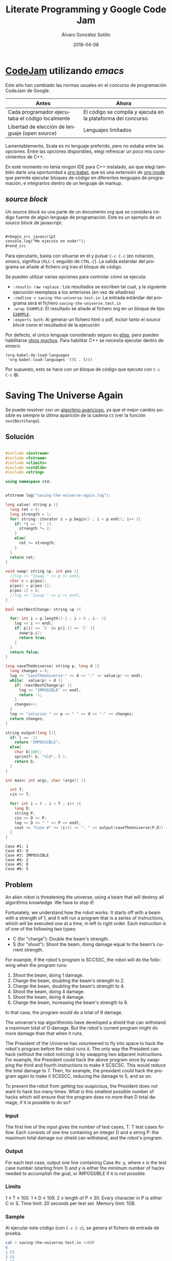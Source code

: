 #+title: Literate Programming y Google Code Jam

#+AUTHOR:      Álvaro González Sotillo
#+EMAIL:       alvarogonzalezsotillo@gmail.com
#+DATE:        2018-04-08
#+URI:         /blog/literate-codejam

#+TAGS: emacs, orgmode, codejam, programación
#+DESCRIPTION: Se puede utilizar orgmode para programar y documentar/publicar lo programado


#+PROPERTY: header-arg :eval query
#+LANGUAGE: es
#+options: toc:2
#+latex_class_options: [a4paper]
#+latex_header: \usepackage[margin=2cm]{geometry}
#+latex_header: \usepackage{amsmath}
#+latex_header: \usepackage{xcolor}
#+latex_header: \usepackage[spanish]{babel}
#+latex_header: \usepackage{caption}
#+latex_header: \usepackage{listings}
#+latex_header_extra: \lstset{frame=single,columns=fixed,basicstyle=\scriptsize\ttfamily,breaklines=true,postbreak=\raisebox{0ex}[0ex][0ex]{\ensuremath{\color{red}\hookrightarrow\space}},keywordstyle=\color{blue}\ttfamily,stringstyle=\color{red}\ttfamily,commentstyle=\color{green}\ttfamily}
#+latex_header_extra: \lstset{emph={function,let,len,import,translate,module,rotate,module,hull,sphere},emphstyle=\color{blue}\ttfamily}
#+latex_header_extra: \hypersetup{colorlinks,citecolor=black,filecolor=black,linkcolor=black,urlcolor=blue}
#+latex_header_extra: \renewcommand{\lstlistingname}{Listado}
#+latex_header_extra: \captionsetup{font={scriptsize}}


* [[https://code.google.com/codejam/][CodeJam]] utilizando /emacs/
Este año han cambiado las normas usuales en el concurso de programación CodeJam de Google.

| Antes                                           | Ahora                                                        |
|-------------------------------------------------+--------------------------------------------------------------|
| Cada programador ejecutaba el código localmente | El código se compila y ejecuta en la plataforma del concurso |
| Libertad de elección de lenguaje (open source)  | Lenguajes limitados                                          |

Lamentablemente, Scala es mi lenguaje preferido, pero no estaba entre las opciones. Entre las opciones disponibles, elegí refrescar un poco mis conocimientos de C++.

En este momento no tenía ningún IDE para C++ instalado, así que elegí también darle una oportunidad a [[https://orgmode.org/worg/org-contrib/babel/intro.html][org-babel]], que es una extensión de [[https://orgmode.org/worg/org-contrib/babel/intro.html][org-mode]] que permite ejecutar bloques de código en diferentes lenguajes de programación, e integrarlos dentro de un lenguaje de markup.

** /source  block/
Un /source  block/ es una parte de un documento org que se considera código fuente de algún lenguaje de programación. Este es un ejemplo de un /source block/ de javascript:

#+begin_src org

  ,#+begin_src javascript
  console.log("Me ejecuto en node!");
  ,#+end_src
#+end_src

Para ejecutarlo, basta con situarse en él y pulsar =C-c C-c= (en notación, /emacs/, significa =CRLC-C= seguido de =CTRL-C=). La salida estándar del programa se añade al fichero org tras el bloque de código.

Se pueden utilizar varias opciones para controlar cómo se ejecuta:
- =:results raw replace= : Los resultados se escriben tal cual, y la siguiente ejecución reemplaza a los anteriores (en vez de añadirse)
- =:cmdline < saving-the-universe.test.in=: La entrada estándar del programa será el fichero =saving-the-universe.test.in=
- =:wrap EXAMPLE=: El resultado se añade al fichero org en un bloque de tipo [[https://orgmode.org/manual/Literal-examples.html][=EXAMPLE=]].
- =:exports both=: Al generar un fichero html o pdf, incluir tanto el /source block/ como el resultadod de la ejecución


Por defecto, el único lenguaje considerado seguro es [[https://en.wikipedia.org/wiki/Emacs_Lisp][elisp]], pero pueden habilitarse [[https://orgmode.org/worg/org-contrib/babel/languages.html][otros muchos]]. Para habilitar C++ se necesita ejecutar dentro de /emacs/:

#+begin_src elisp
(org-babel-do-load-languages
 'org-babel-load-languages '((C . t)))
#+end_src

Por supuesto, esto se hace con un bloque de código que ejecuto con =C-c C-c= 😄.

[[file:screencast.gif]]

* Saving The Universe Again

Se puede resolver con un [[https://en.wikipedia.org/wiki/Greedy_algorithm][algoritmo avaricioso]], ya que el mejor cambio posible es siempre la última aparición de la cadena =CS= (ver la función =nextBestChange=).
** Solución

#+begin_src cpp :results raw replace :cmdline < saving-the-universe.test.in :wrap EXAMPLE :exports both :results output

#include <iostream>
#include <fstream>
#include <climits>
#include <cstdlib>
#include <string>

using namespace std;


ofstream log("saving-the-universe-again.log");

long value( string p ){
  long ret = 0;
  long strength = 1;
  for( string::iterator i = p.begin() ; i < p.end(); i++ ){
    if( *i == 'C' ){
      strength *= 2;
    }
    else{
      ret += strength;
    }
  }
  return ret;
}

void swap( string &p, int pos ){
  //log << "1swap " << p << endl;
  char c = p[pos];
  p[pos] = p[pos-1];
  p[pos-1] = c;
  //log << "2swap " << p << endl;
}

bool nextBestChange( string &p ){
  
  for( int i = p.length()-1 ; i > 0 ; i-- ){
    log << i << endl;
    if( p[i] == 'S' && p[i-1] == 'C' ){
      swap(p,i);
      return true;
    }
  }
  return false;
}

long saveTheUniverse( string p, long d ){
  long changes = 0;
  log << "saveTheUniverse:" << d << ":" << value(p) << endl;
  while(  value(p) > d ){
    if( !nextBestChange(p) ){
      log << "IMPOSIBLE" << endl;
      return -1;
    }
    changes++;
  }
  log << "solucion " << p << " " << d << ":" << changes;
  return changes;
}

string output(long l){
  if( l == -1)
    return "IMPOSSIBLE";
  else{
    char b[100];
    sprintf( b, "%ld", l );
    return b;
  }
}

int main( int argc, char *argv[] ){

  int T;
  cin >> T;

  for( int i = 0 ; i < T ; i++ ){
    long D;
    string P;
    cin >> D >> P;
    log << D << " " << P << endl;
    cout << "Case #" << (i+1) << ": " << output(saveTheUniverse(P,D)) << endl;
  }
}
#+end_src

#+RESULTS:
#+BEGIN_EXAMPLE
Case #1: 1
Case #2: 0
Case #3: IMPOSSIBLE
Case #4: 2
Case #5: 0
Case #6: 5
#+END_EXAMPLE




** Problem
An alien robot is threatening the universe, using a beam that will destroy all algorithms knowledge. We have to stop it!

Fortunately, we understand how the robot works. It starts off with a beam with a strength of 1, and it will run a program that is a series of instructions, which will be executed one at a time, in left to right order. Each instruction is of one of the following two types:
- C (for "charge"): Double the beam's strength.
- S (for "shoot"): Shoot the beam, doing damage equal to the beam's current strength.
For example, if the robot's program is SCCSSC, the robot will do the following when the program runs:

1. Shoot the beam, doing 1 damage.
2. Charge the beam, doubling the beam's strength to 2.
3. Charge the beam, doubling the beam's strength to 4.
4. Shoot the beam, doing 4 damage.
5. Shoot the beam, doing 4 damage.
6. Charge the beam, increasing the beam's strength to 8.

In that case, the program would do a total of 9 damage.

The universe's top algorithmists have developed a shield that can withstand a maximum total of D damage. But the robot's current program might do more damage than that when it runs.

The President of the Universe has volunteered to fly into space to hack the robot's program before the robot runs it. The only way the President can hack (without the robot noticing) is by swapping two adjacent instructions. For example, the President could hack the above program once by swapping the third and fourth instructions to make it SCSCSC. This would reduce the total damage to 7. Then, for example, the president could hack the program again to make it SCSSCC, reducing the damage to 5, and so on.

To prevent the robot from getting too suspicious, the President does not want to hack too many times. What is this smallest possible number of hacks which will ensure that the program does no more than D total damage, if it is possible to do so?

*** Input
The first line of the input gives the number of test cases, T. T test cases follow. Each consists of one line containing an integer D and a string P: the maximum total damage our shield can withstand, and the robot's program.

*** Output
For each test case, output one line containing Case #x: y, where x is the test case number (starting from 1) and y is either the minimum number of hacks needed to accomplish the goal, or IMPOSSIBLE if it is not possible.

*** Limits
1 ≤ T ≤ 100.
1 ≤ D ≤ 109.
2 ≤ length of P ≤ 30.
Every character in P is either C or S.
Time limit: 20 seconds per test set.
Memory limit: 1GB.

*** Sample
Al ejecutar este código (con =C-c C-c=), se genera el fichero de entrada de prueba.
#+begin_src sh
cat > saving-the-universe.test.in <<EOF
6
1 CS
2 CS
1 SS
6 SCCSSC
2 CC
3 CSCSS
EOF
#+end_src

#+RESULTS:


* Cubic UFO

Este es un problema geométrico. Se puede dividir en dos partes
- Si solo se gira un eje, La sombra del cubo es un rectángulo, con la diagonal proyectada. Se puede calcular algebraicamente el ángulo de giro a partir del área (ver la función =onlyAroundX=). Con esto, la sombra puede llegar a ser $\sqrt{2}$.
- Si la sombra debe tener un área mayor de $\sqrt{2}$, se debe girar primero en un eje hasta conseguir un área de $\sqrt{2}$ (45 grados). Después, se gira en el otro eje para que la sombra sea un hexágono. 
  - La máxima sombra se da cuando el giro en el segundo eje es de $arccos(\frac{\sqrt{2}}{\sqrt{3}})$.
  - El problema es que no sé calcular algebraicamente el segundo giro a partir del área, pero sí sé calcular el área a partir del ángulo de giro. He utilizado el [[https://es.wikipedia.org/wiki/M%25C3%25A9todo_de_bisecci%25C3%25B3n][método de la bisección]] para encontrar el ángulo a partir del área (función =findAroundZ=).

[[file:cubic-ufo.jpg]]

** Solución

Este código lo uso como calculadora de algunas constantes
#+begin_src cpp :results raw replace :cmdline < cubic-ufo.test.in :wrap EXAMPLE :exports results :results output
#include <iostream>
#include <fstream>
#include <climits>
#include <cstdlib>
#include <string>
#include <cmath>

using namespace std;

int main(){
  printf( "%lf\n", atan( 1 / (2*sqrt(2)) ) );
  printf( "%lf\n", acos( (2*sqrt(2))/3 ) );
}
#+end_src

#+RESULTS:
#+BEGIN_EXAMPLE
0.339837
0.339837
#+END_EXAMPLE

Este es el código del problema real
#+begin_src cpp :results raw replace :cmdline < cubic-ufo.test.in :wrap EXAMPLE :exports both :results output
#include <iostream>
#include <fstream>
#include <climits>
#include <cstdlib>
#include <string>
#include <cmath>

using namespace std;


ofstream logger("cubic-ufo.log");


class Mat{
  public:
  double v[3][3];
  Mat(double _v[][3]){
    for( int f = 0 ; f < 3 ; f++ ){
      for( int c = 0 ; c < 3 ; c++ ){
        v[f][c] = _v[f][c];
      }
    }
  }
};

Mat rotX(double a){
  double ret[][3] = {
    { 1, 0, 0},
    { 0, cos(a), -sin(a)},
    { 0, sin(a), cos(a) }
  };
  return Mat(ret);
}

Mat rotZ(double a){
  double ret[][3] = {
    {  cos(a), -sin(a), 0},
    { sin(a), cos(a),0 },
    {0,0,1}
  };
  return Mat(ret);
}

class Point{
  public:
  double x,y,z;
  Point(double _x, double _y, double _z):x(_x),y(_y),z(_z){}
  
  Point rotate(double aroundX, double aroundZ){
    // https://es.mathworks.com/help/phased/ref/rotx.html?requestedDomain=true
    Mat rx = rotX(aroundX);
    Mat rz = rotZ(aroundZ);
    return times(rx).times(rz);
  }

  Point times(Mat m){
    //logger << "\n\n TIMES *******" << endl;

    //logger << "this " << toString() << endl;

    //logger << m.v[0][0] << "\t" << m.v[0][1] << "\t" << m.v[0][2] << endl;
    //logger << m.v[1][0] << "\t" << m.v[1][1] << "\t" << m.v[1][2] << endl;
    //logger << m.v[2][0] << "\t" << m.v[2][1] << "\t" << m.v[2][2] << endl;

    double retx = x*m.v[0][0] + y*m.v[0][1] + z*m.v[0][2];
    double rety = x*m.v[1][0] + y*m.v[1][1] + z*m.v[1][2];
    double retz = x*m.v[2][0] + y*m.v[2][1] + z*m.v[2][2];

    //logger << "ret " << retx << " " <<rety << " " << retz;

    return Point(retx,rety,retz);
  }

  string toString(){
     char b[1000];
     snprintf(b, sizeof(b)/sizeof(*b), "%.20lf %.20lf %.20lf", x, y,z );
     //////logger << "toString" << " " << x << " " <<y << " " <<z << " " <<b << endl;
     return b;
  }
};

class Cube{
  public:
  Point a, b, c;

  Cube():a(0.5,0,0), b(0,0.5,0), c(0,0,0.5){}

  Cube rotate(double aroundX, double aroundZ ){
    Cube ret;
    ret.a = ret.a.rotate(aroundX,aroundZ);
    ret.b = ret.b.rotate(aroundX,aroundZ);
    ret.c = ret.c.rotate(aroundX,aroundZ);
    //logger << "rotate " << toString() << endl;
    return ret;
  }

  string toString(){
     char buf[1000];
     snprintf(buf, sizeof(buf)/sizeof(*buf), "%s \n%s \n%s", a.toString().c_str(), b.toString().c_str(), c.toString().c_str() );
     return string(buf);
  }

};


const double maxAroundZ = acos( sqrt(2)/sqrt(3) );
const double SQRT2 = sqrt(2);
Cube onlyAroundX( double a ){
  double aroundX = M_PI/4 + acos( a/SQRT2 );
  return Cube().rotate(aroundX,0);
}

double maxAreaForAroundZ(double aroundz){
  return SQRT2*cos(aroundz) + sin(aroundz);
}

double findAroundZ(double a){
  double minz = 0;
  double maxz = maxAroundZ;

  double ret = (maxz + minz)/2;
  double area = maxAreaForAroundZ(ret);
  while( fabs( area - a) > 0.00000001 ){
    
    if( area > a )
      maxz = ret;
    else
      minz = ret;

    ret = (maxz + minz)/2;
    area = maxAreaForAroundZ(ret);
  }

  return ret;
}




int main( int argc, char *argv[] ){

  int T;
  cin >> T;

  for( int i = 0 ; i < T ; i++ ){
    double A;
    cin >> A;
    printf( "hello! %d\n", i);
    if( A <= SQRT2){
      Cube c = onlyAroundX(A);
      printf( "Case #%d:\n%s\n", i+1, c.toString().c_str() );
    }
    else{
      Cube c = onlyAroundX(SQRT2).rotate(0,findAroundZ(A));
      printf( "Case #%d:\n%s\n", i+1, c.toString().c_str() );
    }
  }
}
#+end_src

#+RESULTS:
#+BEGIN_EXAMPLE
hello! 0
Case #1:
0.50000000000000000000 0.00000000000000000000 0.00000000000000000000 
0.00000000000000000000 0.00000000000000003062 0.50000000000000000000 
0.00000000000000000000 -0.50000000000000000000 0.00000000000000003062
hello! 1
Case #2:
0.50000000000000000000 0.00000000000000000000 0.00000000000000000000 
0.00000000000000000000 0.35355339059327378637 0.35355339059327373086 
0.00000000000000000000 -0.35355339059327373086 0.35355339059327378637
hello! 2
Case #3:
0.49789095814646988636 0.04587585199198114527 0.00000000000000000000 
-0.04587585199198114527 0.49789095814646988636 0.00000000000000000000 
0.00000000000000000000 0.00000000000000000000 0.50000000000000000000
#+END_EXAMPLE


** Problem
A mysterious cubic alien ship has appeared in the sky over Toronto! In this problem, Toronto is a plane in three-dimensional space that is parallel to the xz plane at y = -3 km. The alien ship is a solid cube with side length 1 km, centered at (0 km, 0 km, 0 km), with its eight corners at (+/- 0.5 km, +/- 0.5 km, +/- 0.5 km). The ship is casting an ominous shadow onto the plane; formally, the shadow is the orthogonal projection of the cube onto the plane. (We consider the sun to be a point infinitely far above the Toronto plane along the y-axis.)

The military is willing to tolerate the ship as long as the aliens meet their bureaucratic demand: the shadow must cover an area of the plane that is acceptably close to A km2 (see the Output section for a precise definition). They have hired you, a geometric linguistics expert, to convey this demand to the aliens. In your communications so far, you have learned that the ship cannot change size, and the center of the ship cannot move, but the ship is able to rotate arbitrarily in place.

Please find a way that the aliens can rotate the ship so that the shadow's area is close to A. Express your rotation using three points: the centers of any three non-pairwise-opposing faces.

*** Input
The first line of the input gives the number of test cases, T. T test cases follow; each consists of one line with a rational A, the desired area of the shadow, in km2, with exactly six digits after the decimal point.

It is guaranteed that there is always a way to rotate the ship in the desired manner for the values of A allowed in this problem.

*** Output
For each test case, first output one line containing Case #x:, where x is the test case number (starting from 1). Then, output three more lines with three rational values each: the x, y, and z coordinates of one of your three provided face-centers, as described above. You are welcome to use decimal (e.g., 0.000123456) or scientific notation (e.g., 1.23456e-4).

Your answer will be considered correct if and only if all of the following are true:

1. The distance (in km) from each point to the origin must be between 0.5 - 10-6 and 0.5 + 10-6, inclusive.
2. The angles (in radians) between segments connecting the origin to each point must be between π/2 - 10-6 and π/2 + 10-6, inclusive.
3. The area of the shadow (in km2), computed by projecting all 8 vertices onto the y = -3 plane and finding the area of the convex hull of those projected points, must be between A - 10-6 and A + 10-6, inclusive. We will compute the vertices as +/- p1 +/- p2 +/- p3 (that is, for each pi we add either pi or -pi to the total using vector addition), where p1, p2, and p3 are the face-centers that you provide.

Please note that you might need to output more than 6 digits after the decimal point to safely pass the checks mentioned above. If there are multiple acceptable answers, you may output any one of them.

*** Limits
1 ≤ T ≤ 100.
Time limit: 30 seconds per test set.
Memory limit: 1GB.

Test set 1 (Visible)
1.000000 ≤ A ≤ 1.414213

Test set 2 (Hidden)
1.000000 ≤ A ≤ 1.732050

*** Sample
Al ejecutar este código (con =C-c C-c=), se genera el fichero de entrada de prueba.
#+begin_src sh
cat > cubic-ufo.test.in <<EOF
3
1.000000
1.414213562373095048801688724209698078569671875376948073176679737990732478462107038850387534327641573
1.5
EOF
#+end_src

#+RESULTS:

